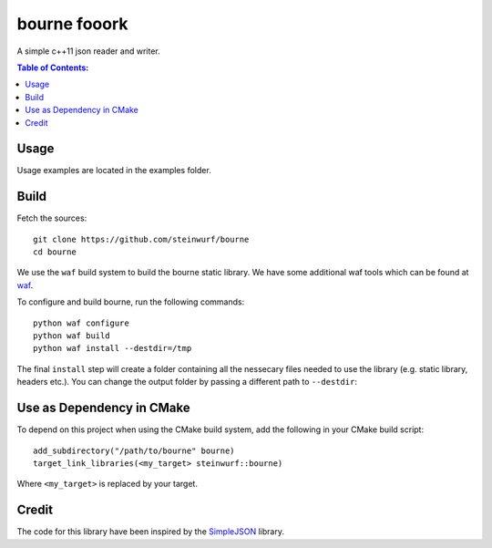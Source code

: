 =============
bourne fooork
=============

.. image:: https://travis-ci.org/steinwurf/bourne.svg?branch=master
    :target: https://travis-ci.org/steinwurf/bourne
    
.. image:: https://raw.githubusercontent.com/steinwurf/bourne/master/bourne.gif

A simple c++11 json reader and writer.

.. contents:: Table of Contents:
   :local:

Usage
=====

Usage examples are located in the examples folder.

Build
=====

Fetch the sources:

::

   git clone https://github.com/steinwurf/bourne
   cd bourne

We use the ``waf`` build system to build the bourne static library. We
have some additional waf tools which can be found at `waf
<https://github.com/steinwurf/waf>`_.

To configure and build bourne, run the following commands:

::

   python waf configure
   python waf build
   python waf install --destdir=/tmp

The final ``install`` step will create a folder containing all the
nessecary files needed to use the library (e.g. static library,
headers etc.). You can change the output folder by passing a different
path to ``--destdir``:

Use as Dependency in CMake
==========================

To depend on this project when using the CMake build system, add the following
in your CMake build script:

::

   add_subdirectory("/path/to/bourne" bourne)
   target_link_libraries(<my_target> steinwurf::bourne)

Where ``<my_target>`` is replaced by your target.

Credit
======

The code for this library have been inspired by the
`SimpleJSON <https://github.com/nbsdx/SimpleJSON/tree/f909b2433ada7e5ccaf4753ac74d82703a50547f>`_
library.
